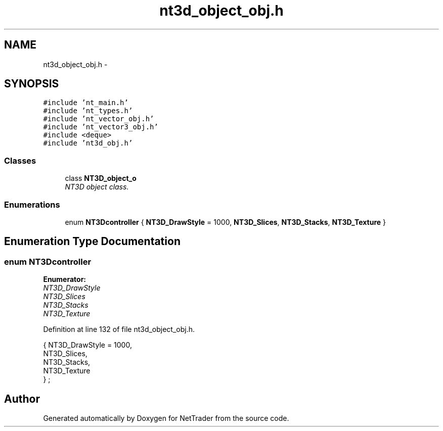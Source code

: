 .TH "nt3d_object_obj.h" 3 "Wed Nov 17 2010" "Version 0.5" "NetTrader" \" -*- nroff -*-
.ad l
.nh
.SH NAME
nt3d_object_obj.h \- 
.SH SYNOPSIS
.br
.PP
\fC#include 'nt_main.h'\fP
.br
\fC#include 'nt_types.h'\fP
.br
\fC#include 'nt_vector_obj.h'\fP
.br
\fC#include 'nt_vector3_obj.h'\fP
.br
\fC#include <deque>\fP
.br
\fC#include 'nt3d_obj.h'\fP
.br

.SS "Classes"

.in +1c
.ti -1c
.RI "class \fBNT3D_object_o\fP"
.br
.RI "\fINT3D object class. \fP"
.in -1c
.SS "Enumerations"

.in +1c
.ti -1c
.RI "enum \fBNT3Dcontroller\fP { \fBNT3D_DrawStyle\fP =  1000, \fBNT3D_Slices\fP, \fBNT3D_Stacks\fP, \fBNT3D_Texture\fP }"
.br
.in -1c
.SH "Enumeration Type Documentation"
.PP 
.SS "enum \fBNT3Dcontroller\fP"
.PP
\fBEnumerator: \fP
.in +1c
.TP
\fB\fINT3D_DrawStyle \fP\fP
.TP
\fB\fINT3D_Slices \fP\fP
.TP
\fB\fINT3D_Stacks \fP\fP
.TP
\fB\fINT3D_Texture \fP\fP

.PP
Definition at line 132 of file nt3d_object_obj.h.
.PP
.nf
                    { NT3D_DrawStyle = 1000, 
                NT3D_Slices, 
                NT3D_Stacks,
                NT3D_Texture
            } ;
.fi
.SH "Author"
.PP 
Generated automatically by Doxygen for NetTrader from the source code.

